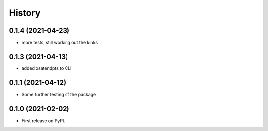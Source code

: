 =======
History
=======
0.1.4 (2021-04-23)
------------------
* more tests, still working out the kinks

0.1.3 (2021-04-13)
------------------
* added xsatendpts to CLI

0.1.1 (2021-04-12)
------------------
* Some further testing of the package

0.1.0 (2021-02-02)
------------------

* First release on PyPI.
